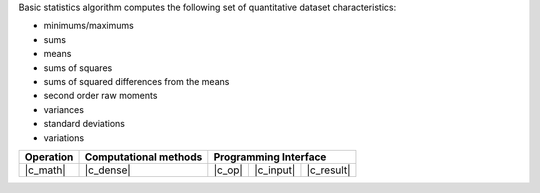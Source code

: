 .. ******************************************************************************
.. * Copyright 2021 Intel Corporation
.. *
.. * Licensed under the Apache License, Version 2.0 (the "License");
.. * you may not use this file except in compliance with the License.
.. * You may obtain a copy of the License at
.. *
.. *     http://www.apache.org/licenses/LICENSE-2.0
.. *
.. * Unless required by applicable law or agreed to in writing, software
.. * distributed under the License is distributed on an "AS IS" BASIS,
.. * WITHOUT WARRANTIES OR CONDITIONS OF ANY KIND, either express or implied.
.. * See the License for the specific language governing permissions and
.. * limitations under the License.
.. *******************************************************************************/

Basic statistics algorithm computes the following set of quantitative dataset characteristics: 

- minimums/maximums
- sums
- means
- sums of squares
- sums of squared differences from the means
- second order raw moments
- variances
- standard deviations
- variations

.. |c_math| replace::   :ref:`Computing <basic_statistics_c_math>`
.. |c_dense| replace::  :ref:`dense <basic_statistics_c_math_dense>`
.. |c_input| replace::  :ref:`compute_input <basic_statistics_c_api_input>`
.. |c_result| replace:: :ref:`compute_result <basic_statistics_c_api_result>`
.. |c_op| replace::     :ref:`compute(...) <basic_statistics_c_api>`

============= ============================== ============ =========== ============
**Operation**   **Computational  methods**        **Programming  Interface**      
------------- ------------------------------ -------------------------------------
  |c_math|             |c_dense|                |c_op|     |c_input|   |c_result| 
============= ============================== ============ =========== ============
